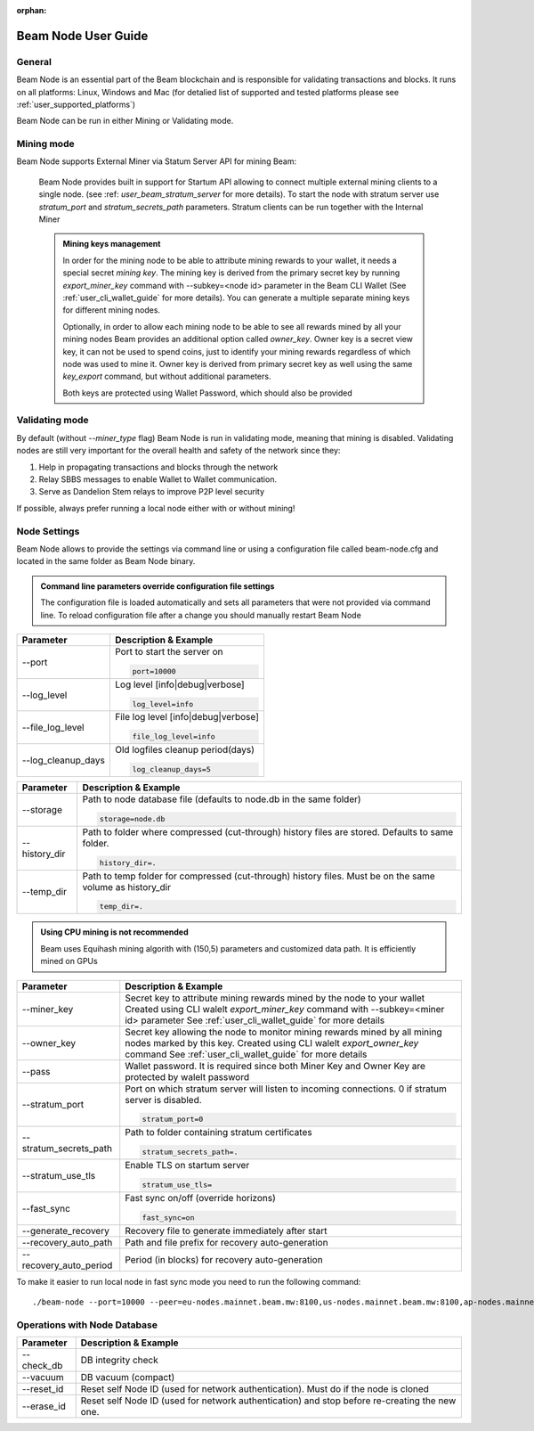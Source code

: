 :orphan:

.. _user_beam_node_guide:

Beam Node User Guide
====================

General
------------------------


Beam Node is an essential part of the Beam blockchain and is responsible for validating transactions and blocks. It runs on all platforms: Linux, Windows and Mac (for detalied list of supported and tested platforms please see :ref:`user_supported_platforms`)


Beam Node can be run in either Mining or Validating mode. 

Mining mode
------------------------

Beam Node supports External Miner via Statum Server API for mining Beam:

    Beam Node provides built in support for Startum API allowing to connect multiple external mining clients to a single node. (see :ref: `user_beam_stratum_server` for more details). To start the node with stratum server use `stratum_port` and `stratum_secrets_path` parameters. Stratum clients can be run together with the Internal Miner

    .. admonition:: Mining keys management

        In order for the mining node to be able to attribute mining rewards to your wallet, it needs a special secret *mining key*. The mining key is derived from the primary secret key by running `export_miner_key` command with --subkey=<node id> parameter in the Beam CLI Wallet (See :ref:`user_cli_wallet_guide` for more details). You can generate a multiple separate mining keys for different mining nodes.

        Optionally, in order to allow each mining node to be able to see all rewards mined by all your mining nodes Beam provides an additional option called `owner_key`. Owner key is a secret view key, it can not be used to spend coins, just to identify your mining rewards regardless of which node was used to mine it. Owner key is derived from primary secret key as well using the same `key_export` command, but without additional parameters.

        Both keys are protected using Wallet Password, which should also be provided





Validating mode
------------------------

By default (without `--miner_type` flag) Beam Node is run in validating mode, meaning that mining is disabled. Validating nodes are still very important for the overall health and safety of the network since they:

1. Help in propagating transactions and blocks through the network 
2. Relay SBBS messages to enable Wallet to Wallet communication.
3. Serve as Dandelion Stem relays to improve P2P level security

If possible, always prefer running a local node either with or without mining!





Node Settings
------------------------

Beam Node allows to provide the settings via command line or using a configuration file called beam-node.cfg and located in the same folder as Beam Node binary. 

.. admonition:: Command line parameters override configuration file settings

   The configuration file is loaded automatically and sets all parameters that were not provided via command line. To reload configuration file after a change you should manually restart Beam Node

+-------------------------+----------------------------------------------------------------------------------------------------------+
|**Parameter**            | **Description & Example**                                                                                |
+-------------------------+----------------------------------------------------------------------------------------------------------+
| --port                  | Port to start the server on                                                                              |
|                         |                                                                                                          |
|                         | .. code-block:: bash                                                                                     |
|                         |                                                                                                          |
|                         |    port=10000                                                                                            |
+-------------------------+----------------------------------------------------------------------------------------------------------+
| --log_level             | Log level [info|debug|verbose]                                                                           |
|                         |                                                                                                          |
|                         | .. code-block:: bash                                                                                     |
|                         |                                                                                                          |
|                         |    log_level=info                                                                                        |
+-------------------------+----------------------------------------------------------------------------------------------------------+
| --file_log_level        | File log level [info|debug|verbose]                                                                      |
|                         |                                                                                                          |
|                         | .. code-block:: bash                                                                                     |
|                         |                                                                                                          |
|                         |    file_log_level=info                                                                                   |
+-------------------------+----------------------------------------------------------------------------------------------------------+
| --log_cleanup_days      | Old logfiles cleanup period(days)                                                                        |
|                         |                                                                                                          |
|                         | .. code-block:: bash                                                                                     |
|                         |                                                                                                          |
|                         |    log_cleanup_days=5                                                                                    |
+-------------------------+----------------------------------------------------------------------------------------------------------+



+-------------------------+----------------------------------------------------------------------------------------------------------+
|**Parameter**            | **Description & Example**                                                                                |
+-------------------------+----------------------------------------------------------------------------------------------------------+
| --storage               | Path to node database file (defaults to node.db in the same folder)                                      |
|                         |                                                                                                          |
|                         | .. code-block:: bash                                                                                     |
|                         |                                                                                                          |
|                         |    storage=node.db                                                                                       |
+-------------------------+----------------------------------------------------------------------------------------------------------+
| --history_dir           | Path to folder where compressed (cut-through) history files are stored. Defaults to same folder.         |
|                         |                                                                                                          |
|                         | .. code-block:: bash                                                                                     |
|                         |                                                                                                          |
|                         |    history_dir=.                                                                                         |
+-------------------------+----------------------------------------------------------------------------------------------------------+
| --temp_dir              | Path to temp folder for compressed (cut-through) history files. Must be on the same volume as history_dir|
|                         |                                                                                                          |
|                         | .. code-block:: bash                                                                                     |
|                         |                                                                                                          |
|                         |    temp_dir=.                                                                                            |
+-------------------------+----------------------------------------------------------------------------------------------------------+

.. admonition:: Using CPU mining is not recommended

   Beam uses Equihash mining algorith with (150,5) parameters and customized data path. It is efficiently mined on GPUs

+----------------------------+---------------------------------------------------------------------------------------------------------+
|**Parameter**               | **Description & Example**                                                                               |
+----------------------------+---------------------------------------------------------------------------------------------------------+
|  --miner_key               | Secret key to attribute mining rewards mined by the node to your wallet                                 |
|                            | Created using CLI walelt `export_miner_key` command with --subkey=<miner id> parameter                  |
|                            | See :ref:`user_cli_wallet_guide` for more details                                                       |
|                            |                                                                                                         |
+----------------------------+---------------------------------------------------------------------------------------------------------+
| --owner_key                | Secret key allowing the node to monitor mining rewards mined by all mining nodes marked by this key.    |
|                            | Created using CLI walelt `export_owner_key` command                                                     |
|                            | See :ref:`user_cli_wallet_guide` for more details                                                       |
|                            |                                                                                                         |
+----------------------------+---------------------------------------------------------------------------------------------------------+
| --pass                     | Wallet password. It is required since both Miner Key and Owner Key are protected by walelt password     |
|                            |                                                                                                         |
+----------------------------+---------------------------------------------------------------------------------------------------------+
| --stratum_port             | Port on which stratum server will listen to incoming connections. 0 if stratum server is disabled.      |
|                            |                                                                                                         |
|                            | .. code-block:: bash                                                                                    |
|                            |                                                                                                         |
|                            |    stratum_port=0                                                                                       |
+----------------------------+---------------------------------------------------------------------------------------------------------+
| --stratum_secrets_path     | Path to folder containing stratum certificates                                                          |
|                            |                                                                                                         |
|                            | .. code-block:: bash                                                                                    |
|                            |                                                                                                         |
|                            |    stratum_secrets_path=.                                                                               |
+----------------------------+---------------------------------------------------------------------------------------------------------+
| --stratum_use_tls          | Enable TLS on startum server                                                                            |
|                            |                                                                                                         |
|                            | .. code-block:: bash                                                                                    |
|                            |                                                                                                         |
|                            |    stratum_use_tls=                                                                                     |
+----------------------------+---------------------------------------------------------------------------------------------------------+ 
|   --fast_sync              | Fast sync on/off (override horizons)                                                                    |
|                            |                                                                                                         |
|                            | .. code-block:: bash                                                                                    |
|                            |                                                                                                         |
|                            |    fast_sync=on                                                                                         |
+----------------------------+---------------------------------------------------------------------------------------------------------+ 
|  --generate_recovery       | Recovery file to generate immediately after start                                                       |
|                            |                                                                                                         |
+----------------------------+---------------------------------------------------------------------------------------------------------+ 
|  --recovery_auto_path      | Path and file prefix for recovery auto-generation                                                       |
|                            |                                                                                                         |
+----------------------------+---------------------------------------------------------------------------------------------------------+ 
|  --recovery_auto_period    | Period (in blocks) for recovery auto-generation                                                         |
|                            |                                                                                                         |
+----------------------------+---------------------------------------------------------------------------------------------------------+ 

To make it easier to run local node in fast sync mode you need to run the following command:

::

    ./beam-node --port=10000 --peer=eu-nodes.mainnet.beam.mw:8100,us-nodes.mainnet.beam.mw:8100,ap-nodes.mainnet.beam.mw:8100,ap-hk-nodes.mainnet.beam.mw:8100 --fast_sync=on 
    

.. figure:: images/cli/fast_sync.jpg

Operations with Node Database
------------------------



+-------------------------+----------------------------------------------------------------------------------------------------------+
|**Parameter**            | **Description & Example**                                                                                |
+-------------------------+----------------------------------------------------------------------------------------------------------+
| --check_db              |DB integrity check                                                                                        |
+-------------------------+----------------------------------------------------------------------------------------------------------+
|  --vacuum               | DB vacuum (compact)                                                                                      |
+-------------------------+----------------------------------------------------------------------------------------------------------+
| --reset_id              | Reset self Node ID (used for network authentication). Must do if the node is cloned                      |
+-------------------------+----------------------------------------------------------------------------------------------------------+
| --erase_id              | Reset self Node ID (used for network authentication) and stop before re-creating the new one.            |
+-------------------------+----------------------------------------------------------------------------------------------------------+


